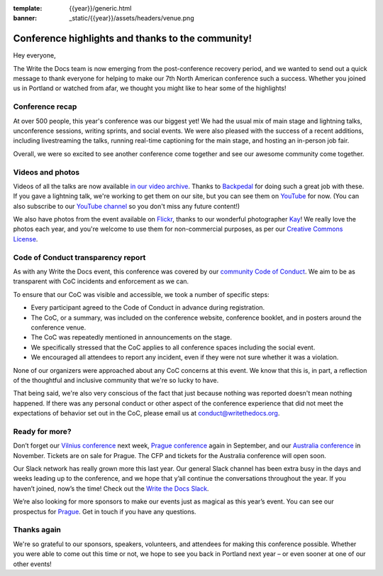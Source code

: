 :template: {{year}}/generic.html
:banner: _static/{{year}}/assets/headers/venue.png

.. post:: May 30, 2019
   :tags: recap, thanks, portland-2019

Conference highlights and thanks to the community!
--------------------------------------------------

Hey everyone,

The Write the Docs team is now emerging from the post-conference
recovery period, and we wanted to send out a quick message to thank
everyone for helping to make our 7th North American conference such a
success. Whether you joined us in Portland or watched from afar, we
thought you might like to hear some of the highlights!

Conference recap
================

At over 500 people, this year's conference was our biggest yet! We had
the usual mix of main stage and lightning talks, unconference sessions,
writing sprints, and social events. We were also pleased with the
success of a recent additions, including livestreaming the
talks, running real-time captioning for the main stage, and hosting an
in-person job fair. 

Overall, we were so excited to see another conference come together and
see our awesome community come together.

Videos and photos
=================

Videos of all the talks are now available `in our video
archive <https://www.writethedocs.org/videos/portland/2019/>`__. Thanks 
to `Backpedal <https://backpedal.tv/>`__ for doing such a great job with these. 
If you gave a lightning talk, we're working to get
them on our site, but you can see them on 
`YouTube <https://www.youtube.com/playlist?list=PLZAeFn6dfHpmuHCu5qsIkmp9H5jFD-xq->`__ 
for now. (You can also subscribe to our `YouTube channel <https://www.youtube.com/channel/UCr019846MitZUEhc6apDdcQ>`_ 
so you don't miss any future content!)

We also have photos from the event available on `Flickr <https://www.flickr.com/photos/writethedocs/albums/72157691507514803>`_, 
thanks to our wonderful photographer `Kay <https://twitter.com/goatlady>`_! 
We really love the photos each year, and you're welcome to use them for 
non-commercial purposes, as per our `Creative Commons License <https://creativecommons.org/licenses/by-nc-sa/2.0/>`_.

Code of Conduct transparency report
===================================

As with any Write the Docs event, this conference was covered by our `community Code of Conduct <https://www.writethedocs.org/code-of-conduct/>`__.
We aim to be as transparent with CoC incidents and enforcement as we can.

To ensure that our CoC was visible and accessible, we took a number of specific steps:

- Every participant agreed to the Code of Conduct in advance during registration.
- The CoC, or a summary, was included on the conference website, conference booklet, and in posters around the conference venue.
- The CoC was repeatedly mentioned in announcements on the stage.
- We specifically stressed that the CoC applies to all conference spaces including the social event.
- We encouraged all attendees to report any incident, even if they were not sure whether it was a violation.

None of our organizers were approached about any CoC concerns at this event.
We know that this is, in part, a reflection of the thoughtful and inclusive community that we're so lucky to have.

That being said, we're also very conscious of the fact that just because nothing was reported doesn't mean nothing happened. If there was any personal conduct or other aspect of the conference experience that did not meet the expectations of behavior set out in the CoC, please email us at `conduct@writethedocs.org <mailto:conduct@writethedocs.org>`_.

Ready for more?
===============

Don’t forget our `Vilnius conference <http://www.writethedocs.org/conf/vilnius/2019/>`_ next week,
`Prague conference <https://www.writethedocs.org/conf/prague/2019/>`__ again in
September, and our `Australia conference <https://www.writethedocs.org/conf/australia/2019/>`__ in
November. Tickets are on sale for Prague. The CFP and tickets for the
Australia conference will open soon.

Our Slack network has really grown more this last year. Our general
Slack channel has been extra busy in the days and weeks leading up to
the conference, and we hope that y’all continue the conversations
throughout the year. If you haven’t joined, now’s the time! Check out
the `Write the Docs Slack <http://www.writethedocs.org/slack/>`__.

We’re also looking for more sponsors to make our events just as magical
as this year’s event. You can see our prospectus for
`Prague <http://www.writethedocs.org/conf/prague/2019/sponsors/prospectus/>`__.
Get in touch if you have any questions.

Thanks again
============

We're so grateful to our sponsors, speakers, volunteers, and attendees
for making this conference possible. Whether you were able to come out
this time or not, we hope to see you back in Portland next year – or
even sooner at one of our other events!
